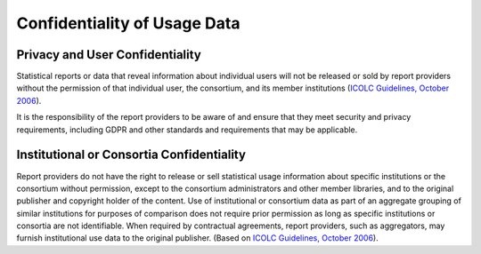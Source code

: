 .. The COUNTER Code of Practice Release 5 © 2017-2023 by COUNTER
   is licensed under CC BY-SA 4.0. To view a copy of this license,
   visit https://creativecommons.org/licenses/by-sa/4.0/

Confidentiality of Usage Data
-----------------------------

Privacy and User Confidentiality
""""""""""""""""""""""""""""""""

Statistical reports or data that reveal information about individual users will not be released or sold by report providers without the permission of that individual user, the consortium, and its member institutions (`ICOLC Guidelines, October 2006 <http://icolc.net/statement/guidelines-statistical-measures-usage-web-based-information-resources-1998-revised-2001-0>`_).

It is the responsibility of the report providers to be aware of and ensure that they meet security and privacy requirements, including GDPR and other standards and requirements that may be applicable.


Institutional or Consortia Confidentiality
""""""""""""""""""""""""""""""""""""""""""

Report providers do not have the right to release or sell statistical usage information about specific institutions or the consortium without permission, except to the consortium administrators and other member libraries, and to the original publisher and copyright holder of the content. Use of institutional or consortium data as part of an aggregate grouping of similar institutions for purposes of comparison does not require prior permission as long as specific institutions or consortia are not identifiable. When required by contractual agreements, report providers, such as aggregators, may furnish institutional use data to the original publisher. (Based on `ICOLC Guidelines, October 2006 <http://icolc.net/statement/guidelines-statistical-measures-usage-web-based-information-resources-1998-revised-2001-0>`_).
